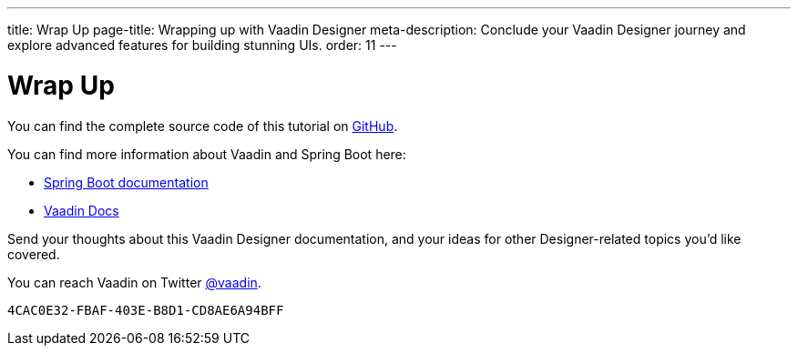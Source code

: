 ---
title: Wrap Up
page-title: Wrapping up with Vaadin Designer
meta-description: Conclude your Vaadin Designer journey and explore advanced features for building stunning UIs.
order: 11
---


[[designer.wrap.up]]
= Wrap Up

You can find the complete source code of this tutorial on https://github.com/vaadin/designer-tutorial/tree/latest-complete[GitHub].

You can find more information about Vaadin and Spring Boot here:

- https://spring.io/projects/spring-boot#learn[Spring Boot documentation]
- <<{articles}/flow/#, Vaadin Docs>>

Send your thoughts about this Vaadin Designer documentation, and your ideas for other Designer-related topics you'd like covered.

You can reach Vaadin on Twitter link:https://twitter.com/vaadin[@vaadin].

[discussion-id]`4CAC0E32-FBAF-403E-B8D1-CD8AE6A94BFF`
